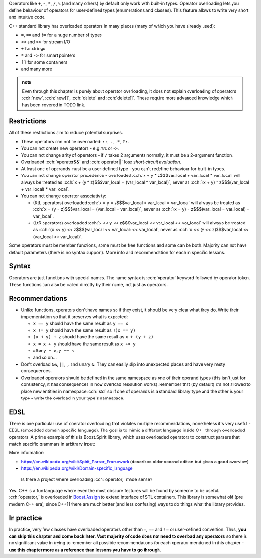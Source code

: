 .. title: 01 - introduction
.. slug: index
.. description: introduction to operator overloading
.. author: Xeverous

Operators like ``+``, ``-``, ``*``, ``/``, ``%`` (and many others) by default only work with built-in types. Operator overloading lets you define behaviour of operators for user-defined types (enumerations and classes). This feature allows to write very short and intuitive code.

C++ standard library has overloaded operators in many places (many of which you have already used):

- ``=``, ``==`` and ``!=`` for a huge number of types
- ``<<`` and ``>>`` for stream I/O
- ``+`` for strings
- ``*`` and ``->`` for smart pointers
- ``[]`` for some containers
- and many more

.. admonition:: note
  :class: note

  Even through this chapter is purely about operator overloading, it does not explain overloading of operators :cch:`new`, :cch:`new[]`, :cch:`delete` and :cch:`delete[]`. These require more advanced knowledge which has been covered in TODO link.

Restrictions
############

All of these restrictions aim to reduce potential surprises.

- These operators can not be overloaded: ``::``, ``.``, ``.*``, ``?:``.
- You can not create new operators - e.g. ``%%`` or ``<-``.
- You can not change arity of operators - if ``/`` takes 2 arguments normally, it must be a 2-argument function.
- Overloaded :cch:`operator&&` and :cch:`operator||` lose *short-circuit evaluation*.
- At least one of operands must be a user-defined type - you can't redefine behaviour for built-in types.
- You can not change operator precedence - overloaded :cch:`x + y * z$$$var_local + var_local * var_local` will always be treated as :cch:`x + (y * z)$$$var_local + (var_local * var_local)`, never as :cch:`(x + y) * z$$$(var_local + var_local) * var_local`.
- You can not change operator associativity:

  - (RtL operators) overloaded :cch:`x = y = z$$$var_local = var_local = var_local` will always be treated as :cch:`x = (y = z)$$$var_local = (var_local = var_local)`, never as :cch:`(x = y) = z$$$(var_local = var_local) = var_local`.
  - (LtR operators) overloaded :cch:`x << y << z$$$var_local << var_local << var_local` will always be treated as :cch:`(x << y) << z$$$(var_local << var_local) << var_local`, never as :cch:`x << (y << z)$$$var_local << (var_local << var_local)`.

Some operators must be member functions, some must be free functions and some can be both. Majority can not have default parameters (there is no syntax support). More info and recommendation for each in specific lessons.

Syntax
######

Operators are just functions with special names. The name syntax is :cch:`operator` keyword followed by operator token. These functions can also be called directly by their name, not just as operators.

Recommendations
###############

- Unlike functions, operators don't have names so if they exist, it should be very clear what they do. Write their implementation so that it preserves what is expected:

  - ``x == y`` should have the same result as ``y == x``
  - ``x != y`` should have the same result as ``!(x == y)``
  - ``(x + y) + z`` should have the same result as ``x + (y + z)``
  - ``x = x + y`` should have the same result as ``x += y``
  - after ``y = x``, ``y == x``
  - and so on...

- Don't overload ``&&``, ``||``, ``,`` and unary ``&``. They can easily slip into unexpected places and have very nasty consequences.
- Overloaded operators should be defined in the same namespace as one of their operand types (this isn't just for consistency, it has consequences in how overload resolution works). Remember that (by default) it's not allowed to place new entities in namespace :cch:`std` so if one of operands is a standard library type and the other is your type - write the overload in your type's namespace.

EDSL
####

There is one particular use of operator overloading that violates multiple recommendations, nonetheless it's very useful - EDSL (embedded domain specific language). The goal is to mimic a different language inside C++ through overloaded operators. A prime example of this is Boost.Spirit library, which uses overloaded operators to construct parsers that match specific grammars in arbitrary input:

.. cch::
    :code_path: boost_spirit_example.cpp
    :color_path: boost_spirit_example.color

More information:

- https://en.wikipedia.org/wiki/Spirit_Parser_Framework (describes older second edition but gives a good overview)
- https://en.wikipedia.org/wiki/Domain-specific_language

..

    Is there a project where overloading :cch:`operator,` made sense?

Yes. C++ is a fun language where even the most obscure features will be found by someone to be useful. :cch:`operator,` is overloaded in `Boost.Assign <http://www.boost.org/doc/libs/release/libs/assign/doc/index.html#intro>`_ to extend interface of STL containers. This library is somewhat old (pre modern C++ era); since C++11 there are much better (and less confusing) ways to do things what the library provides.

In practice
###########

In practice, very few classes have overloaded operators other than ``=``, ``==`` and ``!=`` or user-defined convertion. Thus, **you can skip this chapter and come back later. Vast majority of code does not need to overload any operators** so there is no significant value in trying to remember all possible recommendations for each operator mentioned in this chapter - **use this chapter more as a reference than lessons you have to go through**.
